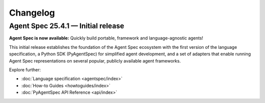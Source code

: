 Changelog
=========

Agent Spec 25.4.1 — Initial release
-----------------------------------

**Agent Spec is now available:** Quickly build portable, framework and language-agnostic agents!

This initial release establishes the foundation of the Agent Spec ecosystem with the first version of the
language specification, a Python SDK (PyAgentSpec) for simplified agent development, and a set of adapters
that enable running Agent Spec representations on several popular, publicly available agent frameworks.

Explore further:

- :doc:`Language specification <agentspec/index>`
- :doc:`How-to Guides <howtoguides/index>`
- :doc:`PyAgentSpec API Reference <api/index>`
